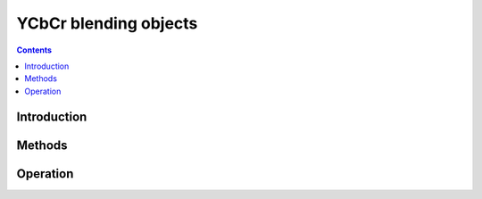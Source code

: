 .. _obj-dvd:

======================
YCbCr blending objects
======================

.. contents::


Introduction
============

.. todo:: write me


Methods
=======

.. todo:: write me


Operation
=========

.. todo:: write me
